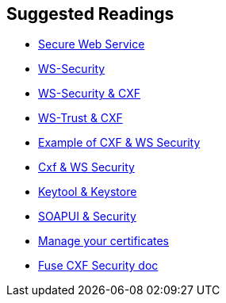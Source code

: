 :noaudio:

== Suggested Readings

* http://www.javaworld.com/article/2073287/soa/secure-web-services.html[Secure Web Service]
* https://en.wikipedia.org/wiki/WS-Security[WS-Security]
* http://cxf.apache.org/docs/ws-security.html[WS-Security & CXF]
* http://cxf.apache.org/docs/ws-trust.html[WS-Trust & CXF]
* http://concentricsky.com/blog/2012/dec/implementing-ws-security-cxf-wsdl-first-web-service[Example of CXF & WS Security]
* http://concentricsky.com/blog/2012/dec/implementing-ws-security-cxf-wsdl-first-web-service[Cxf & WS Security]
* https://www.digitalocean.com/community/tutorials/java-keytool-essentials-working-with-java-keystores[Keytool & Keystore]
* https://www.soapui.org/soapui-projects/ws-security.html[SOAPUI & Security]
* https://access.redhat.com/documentation/en-US/Red_Hat_JBoss_Fuse/6.2.1/html/Security_Guide/CreateCerts.html[Manage your certificates]
* https://access.redhat.com/documentation/en-US/Red_Hat_JBoss_Fuse/6.2.1/html/Apache_CXF_Security_Guide/WsPolicy.html#WsPolicy-Intro[Fuse CXF Security doc]

ifdef::showscript[]
[.notes]
****

== Prerequisites

****
endif::showscript[]
